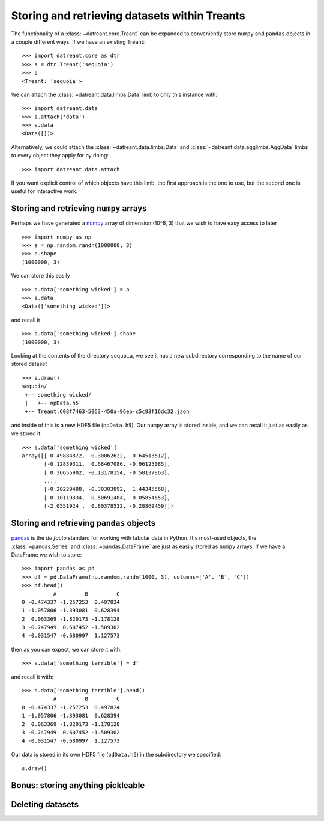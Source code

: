 ==============================================
Storing and retrieving datasets within Treants
==============================================
The functionality of a :class:`~datreant.core.Treant` can be expanded to
conveniently store ``numpy`` and ``pandas`` objects in a couple different ways. 
If we have an existing Treant::

    >>> import datreant.core as dtr
    >>> s = dtr.Treant('sequoia')
    >>> s
    <Treant: 'sequoia'>

We can attach the :class:`~datreant.data.limbs.Data` limb to only this instance
with::

    >>> import datreant.data
    >>> s.attach('data')
    >>> s.data
    <Data([])>

Alternatively, we could attach the :class:`~datreant.data.limbs.Data` and
:class:`~datreant.data.agglimbs.AggData` limbs to every object they apply for
by doing::

    >>> import datreant.data.attach

If you want explicit control of which objects have this limb, the first
approach is the one to use, but the second one is useful for interactive work.

Storing and retrieving ``numpy`` arrays
=======================================
Perhaps we have generated a `numpy <http://www.numpy.org/>`_ array of dimension
(10^6, 3) that we wish to have easy access to later ::

    >>> import numpy as np
    >>> a = np.random.randn(1000000, 3)
    >>> a.shape
    (1000000, 3)

We can store this easily ::

    >>> s.data['something wicked'] = a 
    >>> s.data
    <Data(['something wicked'])>

and recall it ::

    >>> s.data['something wicked'].shape
    (1000000, 3)

Looking at the contents of the directory ``sequoia``, we see it has a new
subdirectory corresponding to the name of our stored dataset ::

    >>> s.draw()
    sequoia/
     +-- something wicked/
     |   +-- npData.h5
     +-- Treant.608f7463-5063-450a-96eb-c5c93f16dc32.json

and inside of this is a new HDF5 file (``npData.h5``). Our ``numpy`` array is
stored inside, and we can recall it just as easily as we stored it::

    >>> s.data['something wicked']
    array([[ 0.49884872, -0.30062622,  0.64513512],
           [-0.12839311,  0.68467086, -0.96125085],
           [ 0.36655902, -0.13178154, -0.58137863],
           ..., 
           [-0.20229488, -0.30303892,  1.44345568],
           [ 0.10119334, -0.50691484,  0.05854653],
           [-2.0551924 ,  0.80378532, -0.28869459]])


Storing and retrieving ``pandas`` objects
=========================================
`pandas <http://pandas.pydata.org/>`_ is the *de facto* standard for working
with tabular data in Python. It's most-used objects, the
:class:`~pandas.Series` and :class:`~pandas.DataFrame` are just as easily
stored as ``numpy`` arrays. If we have a DataFrame we wish to store::

    >>> import pandas as pd
    >>> df = pd.DataFrame(np.random.randn(1000, 3), columns=['A', 'B', 'C'])
    >>> df.head()
              A         B         C
    0 -0.474337 -1.257253  0.497824
    1 -1.057806 -1.393081  0.628394
    2  0.063369 -1.820173 -1.178128
    3 -0.747949  0.607452 -1.509302
    4 -0.031547 -0.680997  1.127573

then as you can expect, we can store it with::

    >>> s.data['something terrible'] = df

and recall it with::

    >>> s.data['something terrible'].head()
              A         B         C
    0 -0.474337 -1.257253  0.497824
    1 -1.057806 -1.393081  0.628394
    2  0.063369 -1.820173 -1.178128
    3 -0.747949  0.607452 -1.509302
    4 -0.031547 -0.680997  1.127573

Our data is stored in its own HDF5 file (``pdData.h5``) in the subdirectory we
specified::

    s.draw()

Bonus: storing anything pickleable
==================================


Deleting datasets
=================

